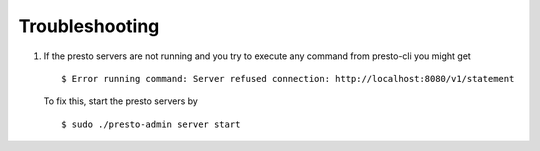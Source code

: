 ===============
Troubleshooting
===============
1. If the presto servers are not running and you try to execute any command from presto-cli you might get
 ::

 $ Error running command: Server refused connection: http://localhost:8080/v1/statement

 To fix this, start the presto servers by
 ::

 $ sudo ./presto-admin server start